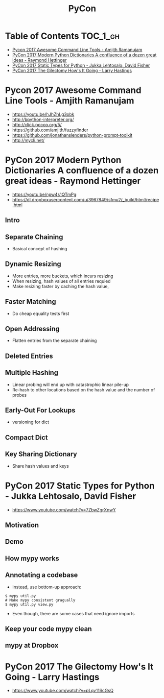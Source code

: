 #+TITLE: PyCon

* Table of Contents :TOC_1_gh:
 - [[#pycon-2017-awesome-command-line-tools---amjith-ramanujam][Pycon 2017 Awesome Command Line Tools - Amjith Ramanujam]]
 - [[#pycon-2017-modern-python-dictionaries-a-confluence-of-a-dozen-great-ideas---raymond-hettinger][PyCon 2017 Modern Python Dictionaries A confluence of a dozen great ideas - Raymond Hettinger]]
 - [[#pycon-2017-static-types-for-python---jukka-lehtosalo-david-fisher][PyCon 2017 Static Types for Python - Jukka Lehtosalo, David Fisher]]
 - [[#pycon-2017-the-gilectomy-hows-it-going---larry-hastings][PyCon 2017 The Gilectomy How's It Going - Larry Hastings]]

* Pycon 2017 Awesome Command Line Tools - Amjith Ramanujam
- https://youtu.be/hJhZhLg3obk
- http://bpython-interpreter.org/
- http://click.pocoo.org/5/
- https://github.com/amjith/fuzzyfinder
- https://github.com/jonathanslenders/python-prompt-toolkit
- http://mycli.net/

[[file:img/screenshot_2017-07-03_12-53-58.png]]

[[file:img/screenshot_2017-07-03_12-54-20.png]]

[[file:img/screenshot_2017-07-03_12-54-41.png]]

[[file:img/screenshot_2017-07-03_12-55-06.png]]

[[file:img/screenshot_2017-07-03_12-56-17.png]]

* PyCon 2017 Modern Python Dictionaries A confluence of a dozen great ideas - Raymond Hettinger 
- https://youtu.be/npw4s1QTmPg
- https://dl.dropboxusercontent.com/u/3967849/sfmu2/_build/html/recipe.html

** Intro
[[file:img/screenshot_2017-06-25_18-53-21.png]]

[[file:img/screenshot_2017-06-25_18-53-53.png]]

** Separate Chaining
- Basical concept of hashing

[[file:img/screenshot_2017-06-25_18-54-28.png]]

[[file:img/screenshot_2017-06-25_18-54-37.png]]

[[file:img/screenshot_2017-06-25_18-55-04.png]]

** Dynamic Resizing
- More entries, more buckets, which incurs resizing
- When resizing, hash values of all entries requied
- Make resizing faster by caching the hash value,

[[file:img/screenshot_2017-06-25_18-56-02.png]]

[[file:img/screenshot_2017-06-25_18-56-28.png]]

[[file:img/screenshot_2017-06-25_18-56-43.png]]

** Faster Matching
- Do cheap equality tests first

[[file:img/screenshot_2017-06-25_18-57-02.png]]

** Open Addressing
- Flatten entries from the separate chaining

[[file:img/screenshot_2017-06-25_18-57-33.png]]

[[file:img/screenshot_2017-06-25_18-57-56.png]]

** Deleted Entries
[[file:img/screenshot_2017-06-25_18-58-16.png]]

** Multiple Hashing
- Linear probing will end up with catastrophic linear pile-up
- Re-hash to other locations based on the hash value and the number of probes

[[file:img/screenshot_2017-06-25_18-58-54.png]]

[[file:img/screenshot_2017-06-25_18-59-11.png]]

** Early-Out For Lookups
- versioning for dict

[[file:img/screenshot_2017-06-25_18-59-32.png]]

** Compact Dict
[[file:img/screenshot_2017-06-25_18-59-55.png]]

[[file:img/screenshot_2017-06-25_19-00-44.png]]

** Key Sharing Dictionary
- Share hash values and keys

[[file:img/screenshot_2017-06-25_19-01-42.png]]

[[file:img/screenshot_2017-06-25_19-02-11.png]]

[[file:img/screenshot_2017-06-25_19-01-51.png]]

* PyCon 2017 Static Types for Python - Jukka Lehtosalo, David Fisher
- https://www.youtube.com/watch?v=7ZbwZgrXnwY

** Motivation
[[file:img/screenshot_2017-06-30_10-23-57.png]]

[[file:img/screenshot_2017-06-30_10-24-26.png]]

[[file:img/screenshot_2017-06-30_10-24-41.png]]

[[file:img/screenshot_2017-06-30_10-24-55.png]]

** Demo
[[file:img/screenshot_2017-06-30_10-25-31.png]]

** How mypy works
[[file:img/screenshot_2017-06-30_10-27-52.png]]

** Annotating a codebase
[[file:img/screenshot_2017-06-30_10-29-02.png]]

- Instead, use bottom-up approach:
 
[[file:img/screenshot_2017-06-30_10-29-33.png]]

[[file:img/screenshot_2017-06-30_10-29-58.png]]

#+BEGIN_SRC shell
  $ mypy util.py
  # Make mypy consistent gragually
  $ mypy util.py view.py
#+END_SRC

- Even though, there are some cases that need ignore imports
[[file:img/screenshot_2017-06-30_10-31-42.png]]

** Keep your code mypy clean
[[file:img/screenshot_2017-06-30_10-32-12.png]]

[[file:img/screenshot_2017-06-30_10-32-31.png]]

** mypy at Dropbox
[[file:img/screenshot_2017-06-30_10-32-54.png]]

[[file:img/screenshot_2017-06-30_10-33-04.png]]

[[file:img/screenshot_2017-06-30_10-33-20.png]]

* PyCon 2017 The Gilectomy How's It Going - Larry Hastings
- https://www.youtube.com/watch?v=pLqv11ScGsQ
